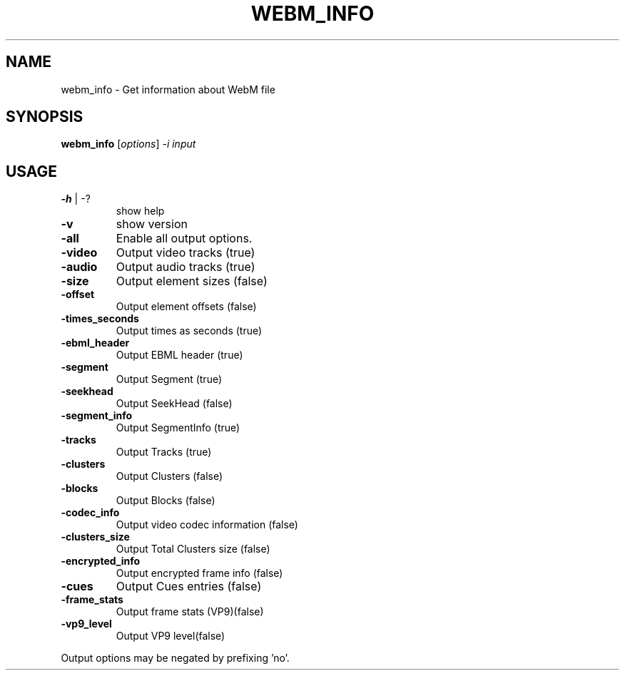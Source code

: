 .\" DO NOT MODIFY THIS FILE!  It was generated by help2man 1.47.16.
.TH WEBM_INFO "1" "December 2020" "libwebm1_1.0.27"
.SH NAME
webm_info \- Get information about WebM file
.SH SYNOPSIS
.B webm_info
[\fI\,options\/\fR] \fI\,-i input\/\fR
.SH USAGE
.TP
\fB\-h\fR | \-?
show help
.TP
\fB\-v\fR
show version
.TP
\fB\-all\fR
Enable all output options.
.TP
\fB\-video\fR
Output video tracks (true)
.TP
\fB\-audio\fR
Output audio tracks (true)
.TP
\fB\-size\fR
Output element sizes (false)
.TP
\fB\-offset\fR
Output element offsets (false)
.TP
\fB\-times_seconds\fR
Output times as seconds (true)
.TP
\fB\-ebml_header\fR
Output EBML header (true)
.TP
\fB\-segment\fR
Output Segment (true)
.TP
\fB\-seekhead\fR
Output SeekHead (false)
.TP
\fB\-segment_info\fR
Output SegmentInfo (true)
.TP
\fB\-tracks\fR
Output Tracks (true)
.TP
\fB\-clusters\fR
Output Clusters (false)
.TP
\fB\-blocks\fR
Output Blocks (false)
.TP
\fB\-codec_info\fR
Output video codec information (false)
.TP
\fB\-clusters_size\fR
Output Total Clusters size (false)
.TP
\fB\-encrypted_info\fR
Output encrypted frame info (false)
.TP
\fB\-cues\fR
Output Cues entries (false)
.TP
\fB\-frame_stats\fR
Output frame stats (VP9)(false)
.TP
\fB\-vp9_level\fR
Output VP9 level(false)
.PP
Output options may be negated by prefixing 'no'.
